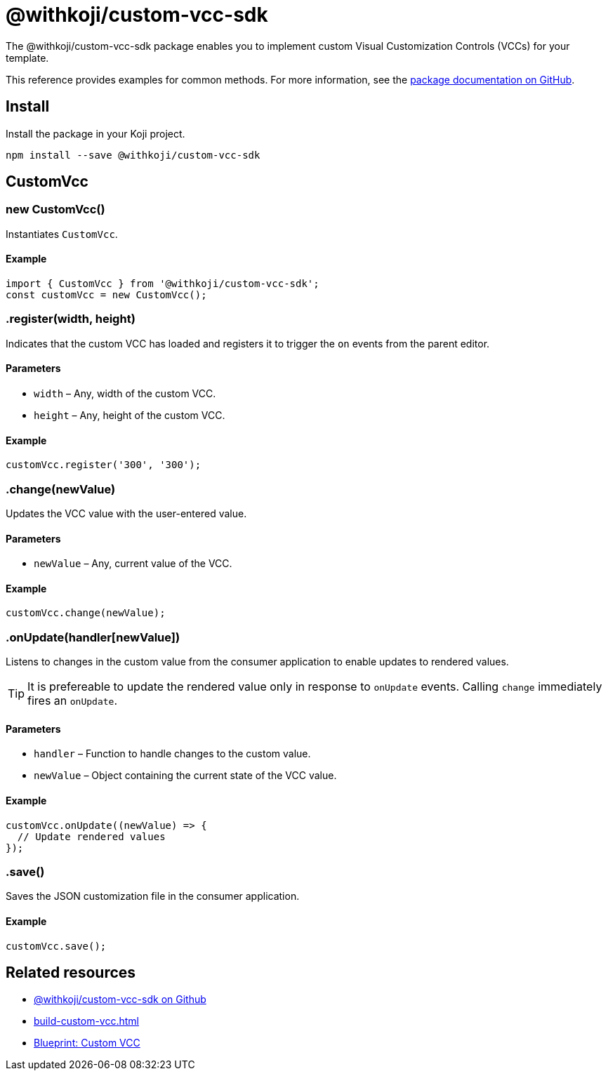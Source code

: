 = @withkoji/custom-vcc-sdk
:page-slug: withkoji-custom-vcc-sdk

The @withkoji/custom-vcc-sdk package enables you to
//tag::description[]
implement custom Visual Customization Controls (VCCs) for your template.
//end::description[]

This reference provides examples for common methods.
For more information, see the https://github.com/madewithkoji/custom-vcc-sdk[package documentation on GitHub].

== Install

Install the package in your Koji project.

[source,bash]
npm install --save @withkoji/custom-vcc-sdk

== CustomVcc

[.hcode, id="new CustomVcc", reftext="new CustomVcc"]
=== new CustomVcc()

Instantiates `CustomVcc`.

==== Example

[source,javascript]
----
import { CustomVcc } from '@withkoji/custom-vcc-sdk';
const customVcc = new CustomVcc();
----

[.hcode, id=".register", reftext="register"]
=== .register(width, height)

Indicates that the custom VCC has loaded and registers it to trigger the `on` events from the parent editor.

==== Parameters

* `width` – Any, width of the custom VCC.
* `height` – Any, height of the custom VCC.

==== Example

[source,javascript]
----
customVcc.register('300', '300');
----

[.hcode, id=".change", reftext="change"]
=== .change(newValue)

Updates the VCC value with the user-entered value.

==== Parameters

* `newValue` – Any, current value of the VCC.

==== Example

[source,javascript]
----
customVcc.change(newValue);
----

[.hcode, id=".onUpdate", reftext="onUpdate"]
=== .onUpdate(handler[newValue])

Listens to changes in the custom value from the consumer application to enable updates to rendered values.

TIP: It is prefereable to update the rendered value only in response to `onUpdate` events.
Calling `change` immediately fires an `onUpdate`.

==== Parameters

* `handler` – Function to handle changes to the custom value.
* `newValue` – Object containing the current state of the VCC value.

==== Example

[source,javascript]
----
customVcc.onUpdate((newValue) => {
  // Update rendered values
});
----

[.hcode, id=".save", reftext="save"]
=== .save()

Saves the JSON customization file in the consumer application.

==== Example

[source,javascript]
----
customVcc.save();
----

== Related resources

* https://github.com/madewithkoji/koji-custom-vcc-sdk[@withkoji/custom-vcc-sdk on Github]
* <<build-custom-vcc#>>
* <<custom-vcc-blueprint#, Blueprint: Custom VCC>>